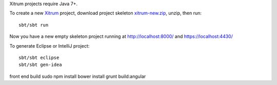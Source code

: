 Xitrum projects require Java 7+.

To create a new `Xitrum <http://xitrum-framework.github.io/>`_ project,
download project skeleton `xitrum-new.zip <https://github.com/xitrum-framework/xitrum-new/archive/master.zip>`_,
unzip, then run:

::

  sbt/sbt run

Now you have a new empty skeleton project running at
http://localhost:8000/ and https://localhost:4430/

.. image:: screenshot.png

To generate Eclipse or IntelliJ project:

::

  sbt/sbt eclipse
  sbt/sbt gen-idea



front end build
sudo npm install
bower install
grunt build:angular
